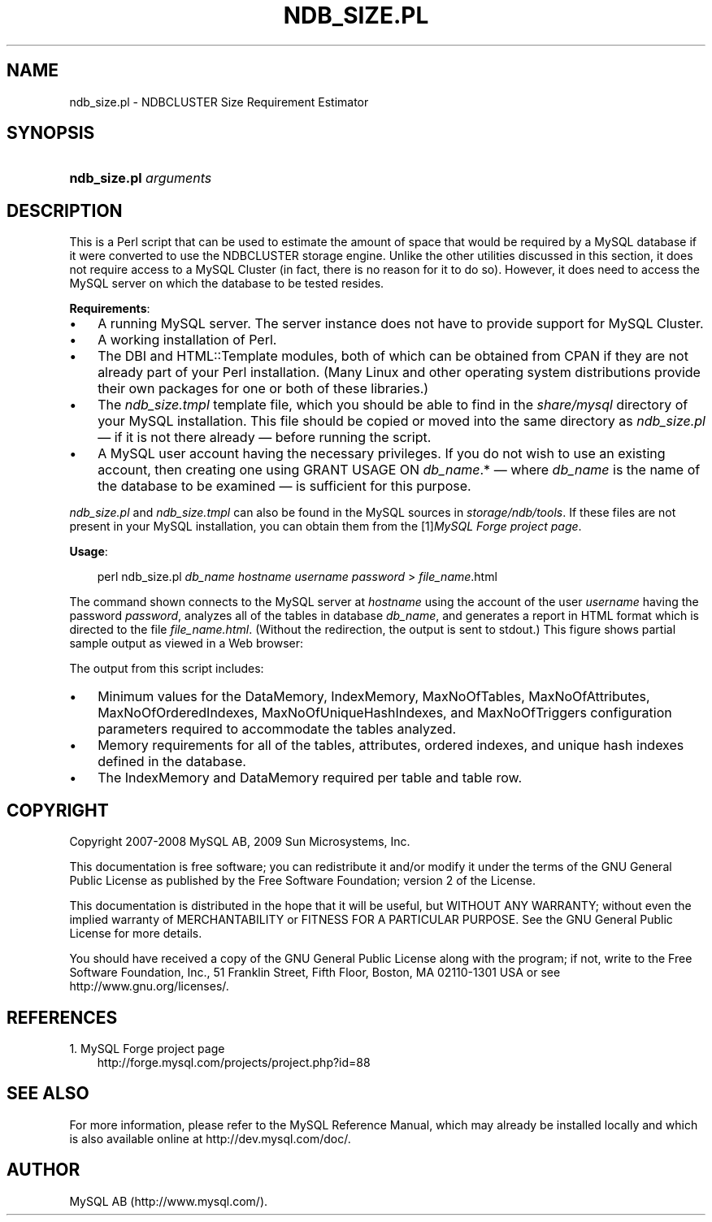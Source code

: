 .\"     Title: \fBndb_size.pl\fR
.\"    Author: 
.\" Generator: DocBook XSL Stylesheets v1.70.1 <http://docbook.sf.net/>
.\"      Date: 01/29/2009
.\"    Manual: MySQL Database System
.\"    Source: MySQL 5.0
.\"
.TH "\fBNDB_SIZE.PL\fR" "1" "01/29/2009" "MySQL 5.0" "MySQL Database System"
.\" disable hyphenation
.nh
.\" disable justification (adjust text to left margin only)
.ad l
.SH "NAME"
ndb_size.pl \- NDBCLUSTER Size Requirement Estimator
.SH "SYNOPSIS"
.HP 22
\fBndb_size.pl \fR\fB\fIarguments\fR\fR
.SH "DESCRIPTION"
.PP
This is a Perl script that can be used to estimate the amount of space that would be required by a MySQL database if it were converted to use the
NDBCLUSTER
storage engine. Unlike the other utilities discussed in this section, it does not require access to a MySQL Cluster (in fact, there is no reason for it to do so). However, it does need to access the MySQL server on which the database to be tested resides.
.PP
\fBRequirements\fR:
.TP 3n
\(bu
A running MySQL server. The server instance does not have to provide support for MySQL Cluster.
.TP 3n
\(bu
A working installation of Perl.
.TP 3n
\(bu
The
DBI
and
HTML::Template
modules, both of which can be obtained from CPAN if they are not already part of your Perl installation. (Many Linux and other operating system distributions provide their own packages for one or both of these libraries.)
.TP 3n
\(bu
The
\fIndb_size.tmpl\fR
template file, which you should be able to find in the
\fIshare/mysql\fR
directory of your MySQL installation. This file should be copied or moved into the same directory as
\fIndb_size.pl\fR
\(em if it is not there already \(em before running the script.
.TP 3n
\(bu
A MySQL user account having the necessary privileges. If you do not wish to use an existing account, then creating one using
GRANT USAGE ON \fIdb_name\fR.*
\(em where
\fIdb_name\fR
is the name of the database to be examined \(em is sufficient for this purpose.
.sp
.RE
.PP
\fIndb_size.pl\fR
and
\fIndb_size.tmpl\fR
can also be found in the MySQL sources in
\fIstorage/ndb/tools\fR. If these files are not present in your MySQL installation, you can obtain them from the
[1]\&\fIMySQL Forge project page\fR.
.PP
\fBUsage\fR:
.sp
.RS 3n
.nf
perl ndb_size.pl \fIdb_name\fR \fIhostname\fR \fIusername\fR \fIpassword\fR > \fIfile_name\fR.html
.fi
.RE
.PP
The command shown connects to the MySQL server at
\fIhostname\fR
using the account of the user
\fIusername\fR
having the password
\fIpassword\fR, analyzes all of the tables in database
\fIdb_name\fR, and generates a report in HTML format which is directed to the file
\fI\fIfile_name\fR\fR\fI.html\fR. (Without the redirection, the output is sent to
stdout.) This figure shows partial sample output as viewed in a Web browser:
.PP
The output from this script includes:
.TP 3n
\(bu
Minimum values for the
DataMemory,
IndexMemory,
MaxNoOfTables,
MaxNoOfAttributes,
MaxNoOfOrderedIndexes,
MaxNoOfUniqueHashIndexes, and
MaxNoOfTriggers
configuration parameters required to accommodate the tables analyzed.
.TP 3n
\(bu
Memory requirements for all of the tables, attributes, ordered indexes, and unique hash indexes defined in the database.
.TP 3n
\(bu
The
IndexMemory
and
DataMemory
required per table and table row.
.SH "COPYRIGHT"
.PP
Copyright 2007\-2008 MySQL AB, 2009 Sun Microsystems, Inc.
.PP
This documentation is free software; you can redistribute it and/or modify it under the terms of the GNU General Public License as published by the Free Software Foundation; version 2 of the License.
.PP
This documentation is distributed in the hope that it will be useful, but WITHOUT ANY WARRANTY; without even the implied warranty of MERCHANTABILITY or FITNESS FOR A PARTICULAR PURPOSE. See the GNU General Public License for more details.
.PP
You should have received a copy of the GNU General Public License along with the program; if not, write to the Free Software Foundation, Inc., 51 Franklin Street, Fifth Floor, Boston, MA 02110\-1301 USA or see http://www.gnu.org/licenses/.
.SH "REFERENCES"
.TP 3
1.\ MySQL Forge project page
\%http://forge.mysql.com/projects/project.php?id=88
.SH "SEE ALSO"
For more information, please refer to the MySQL Reference Manual,
which may already be installed locally and which is also available
online at http://dev.mysql.com/doc/.
.SH AUTHOR
MySQL AB (http://www.mysql.com/).
